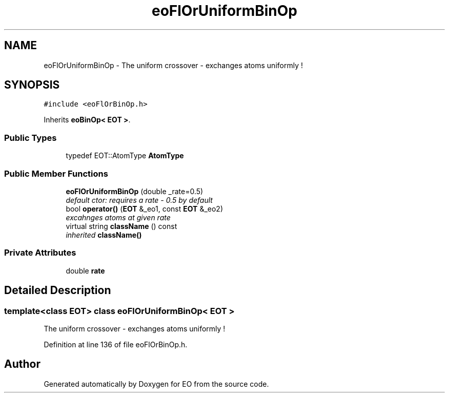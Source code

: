.TH "eoFlOrUniformBinOp" 3 "19 Oct 2006" "Version 0.9.4-cvs" "EO" \" -*- nroff -*-
.ad l
.nh
.SH NAME
eoFlOrUniformBinOp \- The uniform crossover - exchanges atoms uniformly !  

.PP
.SH SYNOPSIS
.br
.PP
\fC#include <eoFlOrBinOp.h>\fP
.PP
Inherits \fBeoBinOp< EOT >\fP.
.PP
.SS "Public Types"

.in +1c
.ti -1c
.RI "typedef EOT::AtomType \fBAtomType\fP"
.br
.in -1c
.SS "Public Member Functions"

.in +1c
.ti -1c
.RI "\fBeoFlOrUniformBinOp\fP (double _rate=0.5)"
.br
.RI "\fIdefault ctor: requires a rate - 0.5 by default \fP"
.ti -1c
.RI "bool \fBoperator()\fP (\fBEOT\fP &_eo1, const \fBEOT\fP &_eo2)"
.br
.RI "\fIexcahnges atoms at given rate \fP"
.ti -1c
.RI "virtual string \fBclassName\fP () const "
.br
.RI "\fIinherited \fBclassName()\fP \fP"
.in -1c
.SS "Private Attributes"

.in +1c
.ti -1c
.RI "double \fBrate\fP"
.br
.in -1c
.SH "Detailed Description"
.PP 

.SS "template<class EOT> class eoFlOrUniformBinOp< EOT >"
The uniform crossover - exchanges atoms uniformly ! 
.PP
Definition at line 136 of file eoFlOrBinOp.h.

.SH "Author"
.PP 
Generated automatically by Doxygen for EO from the source code.
